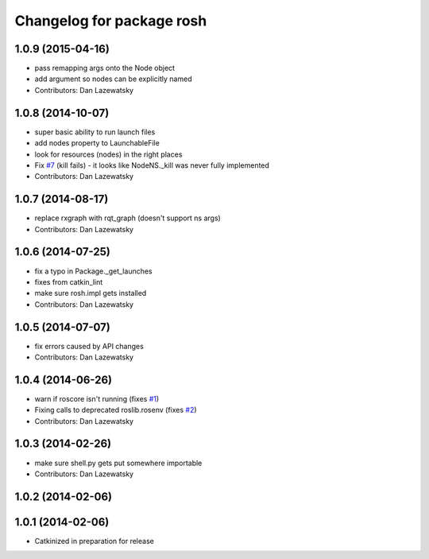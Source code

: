 ^^^^^^^^^^^^^^^^^^^^^^^^^^
Changelog for package rosh
^^^^^^^^^^^^^^^^^^^^^^^^^^

1.0.9 (2015-04-16)
------------------
* pass remapping args onto the Node object
* add argument so nodes can be explicitly named
* Contributors: Dan Lazewatsky

1.0.8 (2014-10-07)
------------------
* super basic ability to run launch files
* add nodes property to LaunchableFile
* look for resources (nodes) in the right places
* Fix `#7 <https://github.com/OSUrobotics/rosh_core/issues/7>`_ (kill fails) - it looks like NodeNS._kill was never fully implemented
* Contributors: Dan Lazewatsky

1.0.7 (2014-08-17)
------------------
* replace rxgraph with rqt_graph (doesn't support ns args)
* Contributors: Dan Lazewatsky

1.0.6 (2014-07-25)
------------------
* fix a typo in Package._get_launches
* fixes from catkin_lint
* make sure rosh.impl gets installed
* Contributors: Dan Lazewatsky

1.0.5 (2014-07-07)
------------------
* fix errors caused by API changes
* Contributors: Dan Lazewatsky

1.0.4 (2014-06-26)
------------------
* warn if roscore isn't running (fixes `#1 <https://github.com/OSUrobotics/rosh_core/issues/1>`_)
* Fixing calls to deprecated roslib.rosenv (fixes `#2 <https://github.com/OSUrobotics/rosh_core/issues/2>`_)
* Contributors: Dan Lazewatsky

1.0.3 (2014-02-26)
------------------
* make sure shell.py gets put somewhere importable
* Contributors: Dan Lazewatsky

1.0.2 (2014-02-06)
------------------

1.0.1 (2014-02-06)
------------------
* Catkinized in preparation for release
